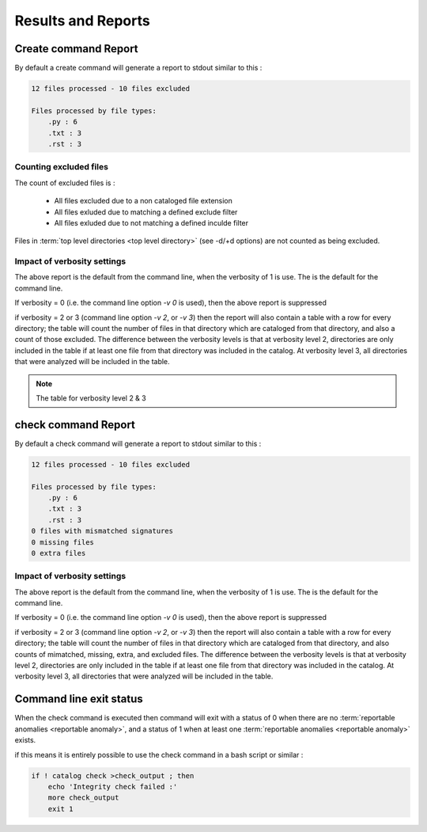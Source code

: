 ===================
Results and Reports
===================

Create command Report
---------------------

By default a create command will generate a report to stdout similar to this :

.. code-block:: bash

    12 files processed - 10 files excluded

    Files processed by file types:
        .py : 6
        .txt : 3
        .rst : 3


.. _excluded-files:

Counting excluded files
~~~~~~~~~~~~~~~~~~~~~~~

The count of excluded files is :

    - All files excluded due to a non cataloged file extension
    - All files exluded due to matching a defined exclude filter
    - All files exluded due to not matching a defined inculde filter

Files in :term:`top level directories <top level directory>` (see -d/+d options) are not counted
as being excluded.

Impact of verbosity settings
~~~~~~~~~~~~~~~~~~~~~~~~~~~~

The above report is the default from the command line, when the verbosity of 1 is use. The is the default for the command line.

If verbosity = 0 (i.e. the command line option `-v 0` is used), then the above
report is suppressed

if verbosity = 2  or 3 (command line option `-v 2`, or `-v 3`) then the report will also contain a table with a row for every directory; the table will count the number of files in that directory which are cataloged from that directory, and also a count of those excluded. The difference between the verbosity levels is that at verbosity level 2, directories are only included in the table if at least one file from that directory was included in the catalog. At verbosity level 3, all directories that were analyzed will be included in the table.

.. note::
    The table for verbosity level 2 & 3

check command Report
---------------------

By default a check command will generate a report to stdout similar to this :

.. code-block:: bash

    12 files processed - 10 files excluded

    Files processed by file types:
        .py : 6
        .txt : 3
        .rst : 3
    0 files with mismatched signatures
    0 missing files
    0 extra files

Impact of verbosity settings
~~~~~~~~~~~~~~~~~~~~~~~~~~~~

The above report is the default from the command line, when the verbosity of 1 is use. The is the default for the command line.

If verbosity = 0 (i.e. the command line option `-v 0` is used), then the above
report is suppressed

if verbosity = 2  or 3 (command line option `-v 2`, or `-v 3`) then the report will also contain a table with a row for every directory; the table will count the number of files in that directory which are cataloged from that directory, and also counts of mimatched, missing, extra, and excluded files. The difference between the verbosity levels is that at verbosity level 2, directories are only included in the table if at least one file from that directory was included in the catalog. At verbosity level 3, all directories that were analyzed will be included in the table.

Command line exit status
------------------------

When the check command is executed then command will exit with a status of 0 when there are no :term:`reportable anomalies <reportable anomaly>`, and a status of 1 when at least one :term:`reportable anomalies <reportable anomaly>` exists.

if this means it is entirely possible to use the check command in a bash script or similar :

.. code-block:: bash

    if ! catalog check >check_output ; then
        echo 'Integrity check failed :'
        more check_output
        exit 1


